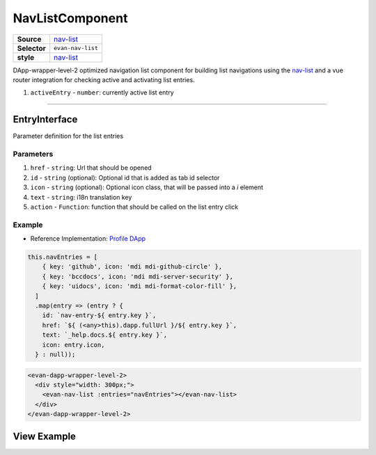 ================
NavListComponent
================

.. list-table:: 
   :widths: auto
   :stub-columns: 1

   * - Source
     - `nav-list <https://github.com/evannetwork/ui-vue/tree/master/dapps/evancore.vue.libs/src/components/nav-list>`__
   * - Selector
     - ``evan-nav-list``
   * - style
     -  `nav-list <../../../core/ui.libs/styling/nav-list.html>`__

DApp-wrapper-level-2 optimized navigation list component for building list navigations using the `nav-list <https://github.com/evannetwork/ui-core/tree/master/dapps/ui.libs/src/style/nav-list.scss>`__ and a vue router integration for checking active and activating list entries.

#. ``activeEntry`` - ``number``: currently active list entry

--------------------------------------------------------------------------------

.. _navList_EntryInterface:

EntryInterface
================================================================================

Parameter definition for the list entries

----------
Parameters
----------

#. ``href`` - ``string``: Url that should be opened
#. ``id`` - ``string`` (optional): Optional id that is added as tab id selector
#. ``icon`` - ``string`` (optional): Optional icon class, that will be passed into a `i` element
#. ``text`` - ``string``: i18n translation key
#. ``action`` - ``Function``: function that should be called on the list entry click

-------
Example
-------
- Reference Implementation: `Profile DApp <https://github.com/evannetwork/ui-core-dapps/tree/develop/dapps/profile.vue/src/components/root>`_


.. code-block:: js

  this.navEntries = [
      { key: 'github', icon: 'mdi mdi-github-circle' },
      { key: 'bccdocs', icon: 'mdi mdi-server-security' },
      { key: 'uidocs', icon: 'mdi mdi-format-color-fill' },
    ]
    .map(entry => (entry ? {
      id: `nav-entry-${ entry.key }`,
      href: `${ (<any>this).dapp.fullUrl }/${ entry.key }`,
      text: `_help.docs.${ entry.key }`,
      icon: entry.icon,
    } : null));


.. code-block:: html

  <evan-dapp-wrapper-level-2>
    <div style="width: 300px;">
      <evan-nav-list :entries="navEntries"></evan-nav-list>
    </div>
  </evan-dapp-wrapper-level-2>


View Example
============

.. image:: ../../../images/core/dapp-wrapper-level-2.png
 :width: 400
